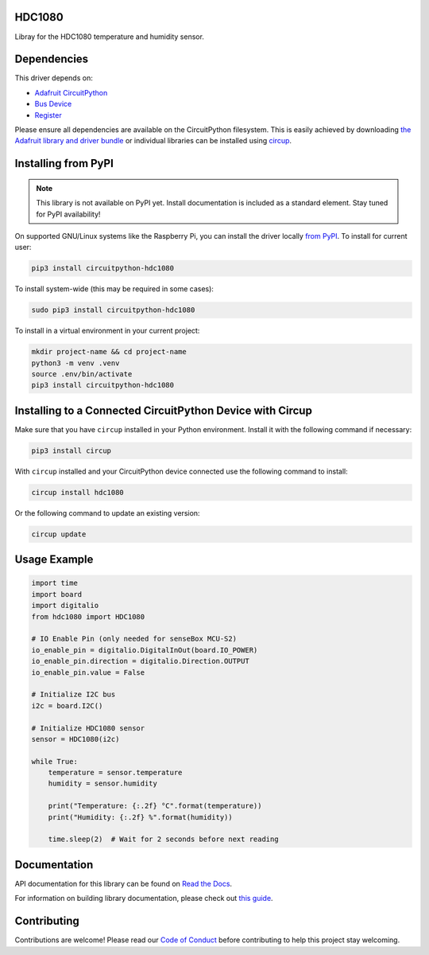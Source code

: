 HDC1080
============




.. image:: https://img.shields.io/discord/327254708534116352.svg
    :target: https://adafru.it/discord
    :alt: Discord


.. image:: https://github.com/sensebox/CircuitPython_HDC1080/workflows/Build%20CI/badge.svg
    :target: https://github.com/sensebox/CircuitPython_HDC1080/actions
    :alt: Build Status


.. image:: https://img.shields.io/badge/code%20style-black-000000.svg
    :target: https://github.com/psf/black
    :alt: Code Style: Black


Libray for the HDC1080 temperature and humidity sensor.


Dependencies
=============
This driver depends on:

* `Adafruit CircuitPython <https://github.com/adafruit/circuitpython>`_
* `Bus Device <https://github.com/adafruit/Adafruit_CircuitPython_BusDevice>`_
* `Register <https://github.com/adafruit/Adafruit_CircuitPython_Register>`_

Please ensure all dependencies are available on the CircuitPython filesystem.
This is easily achieved by downloading
`the Adafruit library and driver bundle <https://circuitpython.org/libraries>`_
or individual libraries can be installed using
`circup <https://github.com/adafruit/circup>`_.

Installing from PyPI
=====================
.. note:: This library is not available on PyPI yet. Install documentation is included
   as a standard element. Stay tuned for PyPI availability!


On supported GNU/Linux systems like the Raspberry Pi, you can install the driver locally `from
PyPI <https://pypi.org/project/circuitpython-hdc1080/>`_.
To install for current user:

.. code-block:: shell

    pip3 install circuitpython-hdc1080

To install system-wide (this may be required in some cases):

.. code-block:: shell

    sudo pip3 install circuitpython-hdc1080

To install in a virtual environment in your current project:

.. code-block:: shell

    mkdir project-name && cd project-name
    python3 -m venv .venv
    source .env/bin/activate
    pip3 install circuitpython-hdc1080

Installing to a Connected CircuitPython Device with Circup
==========================================================

Make sure that you have ``circup`` installed in your Python environment.
Install it with the following command if necessary:

.. code-block:: shell

    pip3 install circup

With ``circup`` installed and your CircuitPython device connected use the
following command to install:

.. code-block:: shell

    circup install hdc1080

Or the following command to update an existing version:

.. code-block:: shell

    circup update

Usage Example
=============

.. code-block:: python

    import time
    import board
    import digitalio
    from hdc1080 import HDC1080

    # IO Enable Pin (only needed for senseBox MCU-S2)
    io_enable_pin = digitalio.DigitalInOut(board.IO_POWER)
    io_enable_pin.direction = digitalio.Direction.OUTPUT
    io_enable_pin.value = False

    # Initialize I2C bus
    i2c = board.I2C()

    # Initialize HDC1080 sensor
    sensor = HDC1080(i2c)

    while True:
        temperature = sensor.temperature
        humidity = sensor.humidity

        print("Temperature: {:.2f} °C".format(temperature))
        print("Humidity: {:.2f} %".format(humidity))

        time.sleep(2)  # Wait for 2 seconds before next reading


Documentation
=============
API documentation for this library can be found on `Read the Docs <https://circuitpython-hdc1080.readthedocs.io/>`_.

For information on building library documentation, please check out
`this guide <https://learn.adafruit.com/creating-and-sharing-a-circuitpython-library/sharing-our-docs-on-readthedocs#sphinx-5-1>`_.

Contributing
============

Contributions are welcome! Please read our `Code of Conduct
<https://github.com/sensebox/CircuitPython_HDC1080/blob/HEAD/CODE_OF_CONDUCT.md>`_
before contributing to help this project stay welcoming.
